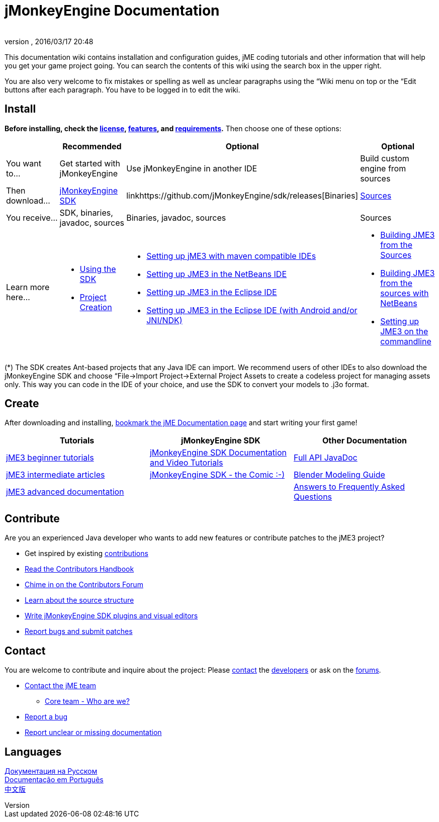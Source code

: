 = jMonkeyEngine Documentation
:author:
:revnumber:
:revdate: 2016/03/17 20:48
:keywords: documentation, sdk, install
ifdef::env-github,env-browser[:outfilesuffix: .adoc]


This documentation wiki contains installation and configuration guides, jME coding tutorials and other information that will help you get your game project going. You can search the contents of this wiki using the search box in the upper right.

You are also very welcome to fix mistakes or spelling as well as unclear paragraphs using the “Wiki menu on top or the “Edit buttons after each paragraph. You have to be logged in to edit the wiki.


== Install

*Before installing, check the <<bsd_license#,license>>, <<jme3/features#,features>>, and <<jme3/requirements#,requirements>>.* Then choose one of these options:
[cols="4", options="header"]
|===

a|
<a| Recommended
<a| Optional
<a| Optional

a| You want to…
a| Get started with jMonkeyEngine
a| Use jMonkeyEngine in another IDE
a| Build custom engine from sources

a| Then download…
a| link:https://github.com/jMonkeyEngine/sdk/releases/tag/stable[jMonkeyEngine SDK]
a| linkhttps://github.com/jMonkeyEngine/sdk/releases[Binaries]
a| link:https://github.com/jMonkeyEngine/jmonkeyengine[Sources]

a| You receive…
a| SDK, binaries, javadoc, sources
a| Binaries, javadoc, sources
a| Sources

a| Learn more here…
a|
* <<sdk#,Using the SDK>>
* <<sdk/project_creation#,Project Creation>>
a|
* <<jme3/maven#,Setting up jME3 with maven compatible IDEs>>
* <<jme3/setting_up_netbeans_and_jme3#,Setting up JME3 in the NetBeans IDE>>
* <<jme3/setting_up_jme3_in_eclipse#,Setting up JME3 in the Eclipse IDE>>
* <<jme3/eclipse_jme3_android_jnindk#,Setting up JME3 in the Eclipse IDE (with Android and/or JNI/NDK)>>
a|
* <<jme3/build_from_sources#,Building JME3 from the Sources>>
* <<jme3/build_jme3_sources_with_netbeans#,Building JME3 from the sources with NetBeans>>
* <<jme3/simpleapplication_from_the_commandline#,Setting up JME3 on the commandline>>
|===

(*) The SDK creates Ant-based projects that any Java IDE can import. We recommend users of other IDEs to also download the jMonkeyEngine SDK and choose “File→Import Project→External Project Assets to create a codeless project for managing assets only. This way you can code in the IDE of your choice, and use the SDK to convert your models to .j3o format.


== Create

After downloading and installing, <<jme3#,bookmark the jME Documentation page>> and start writing your first game!
[cols="3", options="header"]
|===

a| Tutorials
a| jMonkeyEngine SDK
a| Other Documentation

a| <<jme3#tutorials_for_beginners,jME3 beginner tutorials>>
a| <<sdk#,jMonkeyEngine SDK Documentation and Video Tutorials>>
a| link:http://javadoc.jmonkeyengine.org/[Full API JavaDoc]

a| <<jme3#documentation_for_intermediate_users,jME3 intermediate articles>>
a| <<sdk/comic#,jMonkeyEngine SDK - the Comic :-)>>
a| <<jme3/external/blender#,Blender Modeling Guide>>

a| <<jme3#documentation_for_advanced_users,jME3 advanced documentation>>
<a|
a| <<jme3/faq#,Answers to Frequently Asked Questions>>

|===


== Contribute

Are you an experienced Java developer who wants to add new features or contribute patches to the jME3 project?

*  Get inspired by existing <<jme3/contributions#,contributions>>
*  link:http://hub.jmonkeyengine.org/introduction/contributors-handbook/[Read the Contributors Handbook]
*  link:http://hub.jmonkeyengine.org/c/contribution-depot-jme3[Chime in on the Contributors Forum]
*  <<jme3/jme3_source_structure#,Learn about the source structure>>
*  <<sdk#development,Write jMonkeyEngine SDK plugins and visual editors>>
*  <<report_bugs#,Report bugs and submit patches>>


== Contact

You are welcome to contribute and inquire about the project: Please mailto:&#x63;&#x6f;&#x6e;&#x74;&#x61;&#x63;&#x74;&#x40;&#x6a;&#x6d;&#x6f;&#x6e;&#x6b;&#x65;&#x79;&#x65;&#x6e;&#x67;&#x69;&#x6e;&#x65;&#x2e;&#x63;&#x6f;&#x6d;[contact] the link:http://jmonkeyengine.org/team/[developers] or ask on the link:http://hub.jmonkeyengine.org/[forums].

*  mailto:&#x63;&#x6f;&#x6e;&#x74;&#x61;&#x63;&#x74;&#x40;&#x6a;&#x6d;&#x6f;&#x6e;&#x6b;&#x65;&#x79;&#x65;&#x6e;&#x67;&#x69;&#x6e;&#x65;&#x2e;&#x63;&#x6f;&#x6d;[Contact the jME team]
**  link:http://jmonkeyengine.org/team/[Core team - Who are we?]

*  <<report_bugs#,Report a bug>>
*  link:http://hub.jmonkeyengine.org/c/documentation-jme3[Report unclear or missing documentation]


== Languages

<<документация#,Документация на Русском>> +
<<documentacao#,Documentação em Português>> +
<<documentation_zh#,中文版>>
